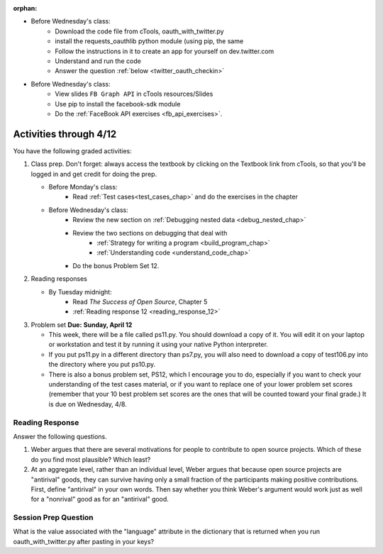 :orphan:

..  Copyright (C) Paul Resnick.  Permission is granted to copy, distribute
    and/or modify this document under the terms of the GNU Free Documentation
    License, Version 1.3 or any later version published by the Free Software
    Foundation; with Invariant Sections being Forward, Prefaces, and
    Contributor List, no Front-Cover Texts, and no Back-Cover Texts.  A copy of
    the license is included in the section entitled "GNU Free Documentation
    License".

.. highlight:: python
    :linenothreshold: 500


* Before Wednesday's class:
   * Download the code file from cTools, oauth_with_twitter.py
   * install the requests_oauthlib python module (using pip, the same
   * Follow the instructions in it to create an app for yourself on dev.twitter.com
   * Understand and run the code
   * Answer the question :ref:`below <twitter_oauth_checkin>`



* Before Wednesday's class:
   * View slides ``FB Graph API`` in cTools resources/Slides
   * Use pip to install the facebook-sdk module
   * Do the :ref:`FaceBook API exercises <fb_api_exercises>`.



Activities through 4/12
=======================

You have the following graded activities:

1. Class prep. Don't forget: always access the textbook by clicking on the Textbook link from cTools, so that you'll be logged in and get credit for doing the prep.
   
   * Before Monday's class: 
       * Read :ref:`Test cases<test_cases_chap>` and do the exercises in the chapter
   
   * Before Wednesday's class:
      * Review the new section on :ref:`Debugging nested data <debug_nested_chap>`   
      * Review the two sections on debugging that deal with
         * :ref:`Strategy for writing a program <build_program_chap>`
         * :ref:`Understanding code <understand_code_chap>`
      * Do the bonus Problem Set 12.
        
2. Reading responses

   * By Tuesday midnight: 
      * Read *The Success of Open Source*, Chapter 5
      * :ref:`Reading response 12 <reading_response_12>`

3. Problem set **Due:** **Sunday, April 12**

   * This week, there will be a file called ps11.py. You should download a copy of it. You will edit it on your laptop or workstation and test it by running it using your native Python interpreter.
   * If you put ps11.py in a different directory than ps7.py, you will also need to download a copy of test106.py into the directory where you put ps10.py.
   
   * There is also a bonus problem set, PS12, which I encourage you to do, especially if you want to check your understanding of the test cases material, or if you want to replace one of your lower problem set scores (remember that your 10 best problem set scores are the ones that will be counted toward your final grade.) It is due on Wednesday, 4/8.  


Reading Response
----------------

.. _reading_response_12:

Answer the following questions. 

1. Weber argues that there are several motivations for people to contribute to open source projects. Which of these do you find most plausible? Which least?

#. At an aggregate level, rather than an individual level, Weber argues that because open source projects are "antirival" goods, they can survive having only a small fraction of the participants making positive contributions. First, define "antirival" in your own words. Then say whether you think Weber's argument would work just as well for a "nonrival" good as for an "antirival" good.  

.. activecode:: rr_12_1

   # Fill in your response in between the triple quotes
   s = """

   """
   print s



.. _twitter_oauth_checkin:

Session Prep Question
---------------------

What is the value associated with the "language" attribute in the dictionary that is returned when you run oauth_with_twitter.py after pasting in your keys?

.. activecode:: twitter_oauth_1

   # Fill in your response in between the triple quotes
   s = """

   """
   print s




